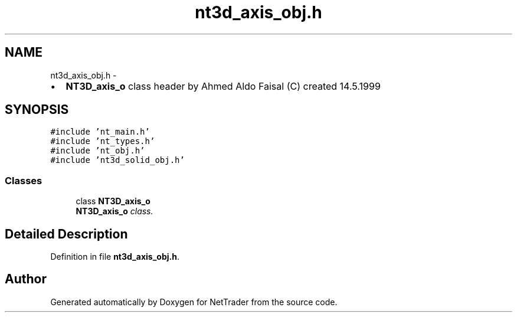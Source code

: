 .TH "nt3d_axis_obj.h" 3 "Wed Nov 17 2010" "Version 0.5" "NetTrader" \" -*- nroff -*-
.ad l
.nh
.SH NAME
nt3d_axis_obj.h \- 
.PP
.IP "\(bu" 2
\fBNT3D_axis_o\fP class header by Ahmed Aldo Faisal (C) created 14.5.1999 
.PP
 

.SH SYNOPSIS
.br
.PP
\fC#include 'nt_main.h'\fP
.br
\fC#include 'nt_types.h'\fP
.br
\fC#include 'nt_obj.h'\fP
.br
\fC#include 'nt3d_solid_obj.h'\fP
.br

.SS "Classes"

.in +1c
.ti -1c
.RI "class \fBNT3D_axis_o\fP"
.br
.RI "\fI\fBNT3D_axis_o\fP class. \fP"
.in -1c
.SH "Detailed Description"
.PP 

.PP
Definition in file \fBnt3d_axis_obj.h\fP.
.SH "Author"
.PP 
Generated automatically by Doxygen for NetTrader from the source code.

